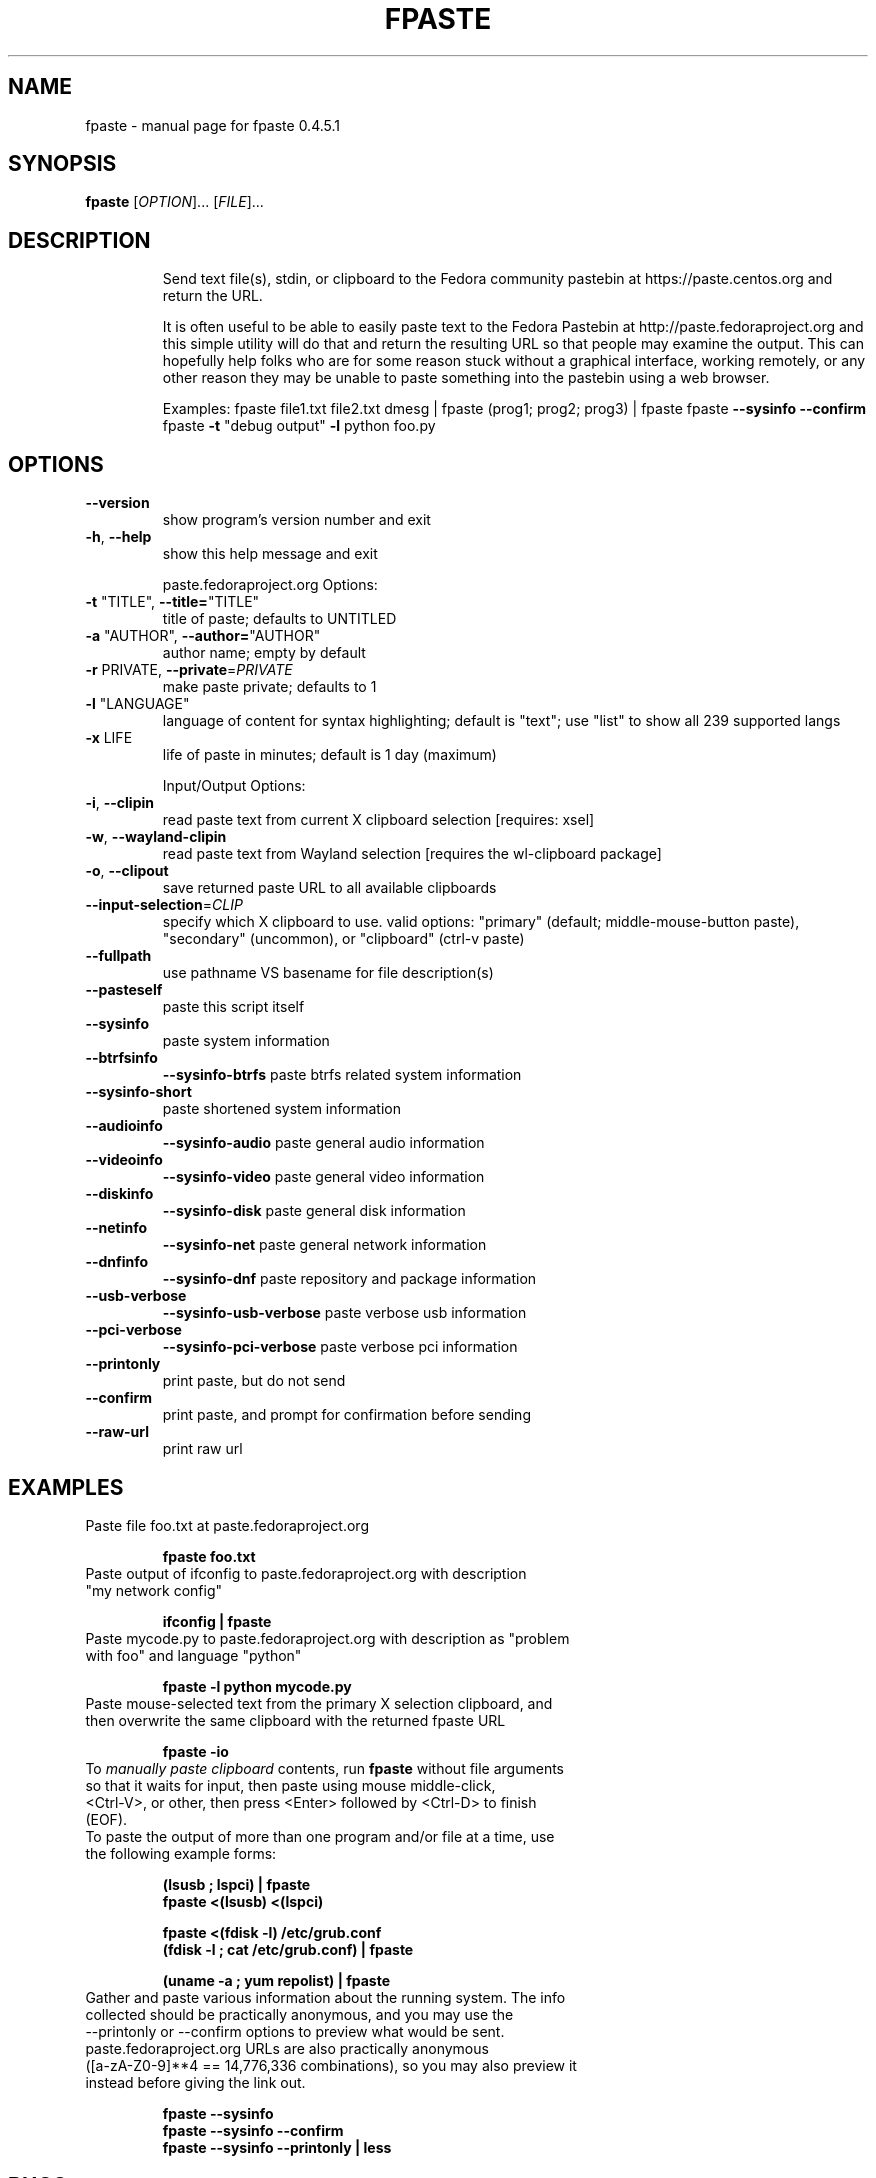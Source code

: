 .\" DO NOT MODIFY THIS FILE!  It was generated by help2man 1.49.3.
.TH FPASTE "1" "March 2024" "fpaste 0.4.5.1" "User Commands"
.SH NAME
fpaste \- manual page for fpaste 0.4.5.1
.SH SYNOPSIS
.B fpaste
[\fI\,OPTION\/\fR]... [\fI\,FILE\/\fR]...
.SH DESCRIPTION
.IP
Send text file(s), stdin, or clipboard to the Fedora community pastebin at https://paste.centos.org and return the URL.
.IP
It is often useful to be able to easily paste text to the Fedora Pastebin at
http://paste.fedoraproject.org and this simple utility will do that and
return the resulting URL so that people may examine the output. This can
hopefully help folks who are for some reason stuck without a graphical
interface, working remotely, or any other reason they may be unable to paste
something into the pastebin using a web browser.
.IP
Examples:
fpaste file1.txt file2.txt
dmesg | fpaste
(prog1; prog2; prog3) | fpaste
fpaste \fB\-\-sysinfo\fR \fB\-\-confirm\fR
fpaste \fB\-t\fR "debug output" \fB\-l\fR python foo.py
.SH OPTIONS
.TP
\fB\-\-version\fR
show program's version number and exit
.TP
\fB\-h\fR, \fB\-\-help\fR
show this help message and exit
.IP
paste.fedoraproject.org Options:
.TP
\fB\-t\fR "TITLE", \fB\-\-title=\fR"TITLE"
title of paste; defaults to UNTITLED
.TP
\fB\-a\fR "AUTHOR", \fB\-\-author=\fR"AUTHOR"
author name; empty by default
.TP
\fB\-r\fR PRIVATE, \fB\-\-private\fR=\fI\,PRIVATE\/\fR
make paste private; defaults to 1
.TP
\fB\-l\fR "LANGUAGE"
language of content for syntax highlighting; default
is "text"; use "list" to show all 239 supported langs
.TP
\fB\-x\fR LIFE
life of paste in minutes; default is 1 day (maximum)
.IP
Input/Output Options:
.TP
\fB\-i\fR, \fB\-\-clipin\fR
read paste text from current X clipboard selection
[requires: xsel]
.TP
\fB\-w\fR, \fB\-\-wayland\-clipin\fR
read paste text from Wayland selection [requires the
wl\-clipboard package]
.TP
\fB\-o\fR, \fB\-\-clipout\fR
save returned paste URL to all available clipboards
.TP
\fB\-\-input\-selection\fR=\fI\,CLIP\/\fR
specify which X clipboard to use. valid options:
"primary" (default; middle\-mouse\-button paste),
"secondary" (uncommon), or "clipboard" (ctrl\-v paste)
.TP
\fB\-\-fullpath\fR
use pathname VS basename for file description(s)
.TP
\fB\-\-pasteself\fR
paste this script itself
.TP
\fB\-\-sysinfo\fR
paste system information
.TP
\fB\-\-btrfsinfo\fR
\fB\-\-sysinfo\-btrfs\fR
paste btrfs related system information
.TP
\fB\-\-sysinfo\-short\fR
paste shortened system information
.TP
\fB\-\-audioinfo\fR
\fB\-\-sysinfo\-audio\fR
paste general audio information
.TP
\fB\-\-videoinfo\fR
\fB\-\-sysinfo\-video\fR
paste general video information
.TP
\fB\-\-diskinfo\fR
\fB\-\-sysinfo\-disk\fR
paste general disk information
.TP
\fB\-\-netinfo\fR
\fB\-\-sysinfo\-net\fR
paste general network information
.TP
.TP
\fB\-\-dnfinfo\fR
\fB\-\-sysinfo\-dnf\fR
paste repository and package information
.TP
.TP
\fB\-\-usb\-verbose\fR
\fB\-\-sysinfo\-usb\-verbose\fR
paste verbose usb information
.TP
.TP
\fB\-\-pci\-verbose\fR
\fB\-\-sysinfo\-pci\-verbose\fR
paste verbose pci information
.TP
\fB\-\-printonly\fR
print paste, but do not send
.TP
\fB\-\-confirm\fR
print paste, and prompt for confirmation before
sending
.TP
\fB\-\-raw\-url\fR
print raw url
.SH "EXAMPLES"
.TP 
Paste file foo.txt at paste.fedoraproject.org
.IP 
\fBfpaste foo.txt\fR
.TP 
Paste output of ifconfig to paste.fedoraproject.org with description "my network config"
.IP 
\fBifconfig | fpaste \fR
.TP 
Paste mycode.py to paste.fedoraproject.org with description as "problem with foo" and language "python"
.IP 
\fBfpaste \-l python mycode.py\fR
.TP 
Paste mouse\-selected text from the primary X selection clipboard, and then overwrite the same clipboard with the returned fpaste URL
.IP 
\fBfpaste \-io\fR
.TP 
To \fImanually paste clipboard\fR contents, run \fBfpaste\fR without file arguments so that it waits for input, then paste using mouse middle\-click, <Ctrl\-V>, or other, then press <Enter> followed by <Ctrl\-D> to finish (EOF).
.TP 
To paste the output of more than one program and/or file at a time, use the following example forms:
.IP 
\fB(lsusb ; lspci) | fpaste\fR
.br 
\fBfpaste <(lsusb) <(lspci)\fR
.br 

\fBfpaste <(fdisk \-l) /etc/grub.conf \fR
.br 
\fB(fdisk \-l ; cat /etc/grub.conf) | fpaste \fR
.br 

\fB(uname \-a ; yum repolist) | fpaste\fR
.TP 
Gather and paste various information about the running system. The info collected should be practically anonymous, and you may use the \-\-printonly or \-\-confirm options to preview what would be sent. paste.fedoraproject.org URLs are also practically anonymous ([a\-zA\-Z0\-9]**4 == 14,776,336 combinations), so you may also preview it instead before giving the link out.
.IP 
\fBfpaste \-\-sysinfo\fR
.br 
\fBfpaste \-\-sysinfo \-\-confirm\fR
.br 
\fBfpaste \-\-sysinfo \-\-printonly | less\fR
.SH "BUGS"
Report bugs to: https://pagure.io/fpaste/new_issue
.br 
or to: Jason 'zcat' Farrell <farrellj AT gmail DOT com> and Ankur Sinha 'FranciscoD' <ankursinha AT fedoraproject DOT org>.
.SH "AUTHOR"
Fedora Unity
